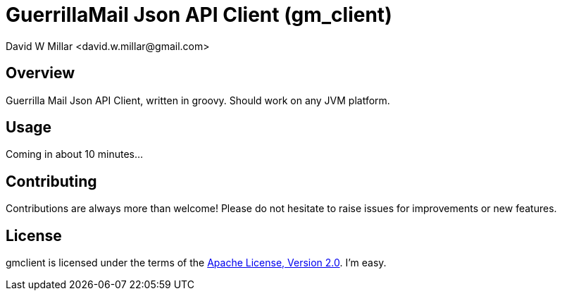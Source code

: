 # GuerrillaMail Json API Client (gm_client)
:Author: David W Millar <david.w.millar@gmail.com>

## Overview

Guerrilla Mail Json API Client, written in groovy. Should work on any JVM platform.

## Usage

Coming in about 10 minutes...

## Contributing

Contributions are always more than welcome!
Please do not hesitate to raise issues for improvements or new features.

## License

gmclient is licensed under the terms of the http://www.apache.org/licenses/LICENSE-2.0.html[Apache License, Version 2.0].
I'm easy.



